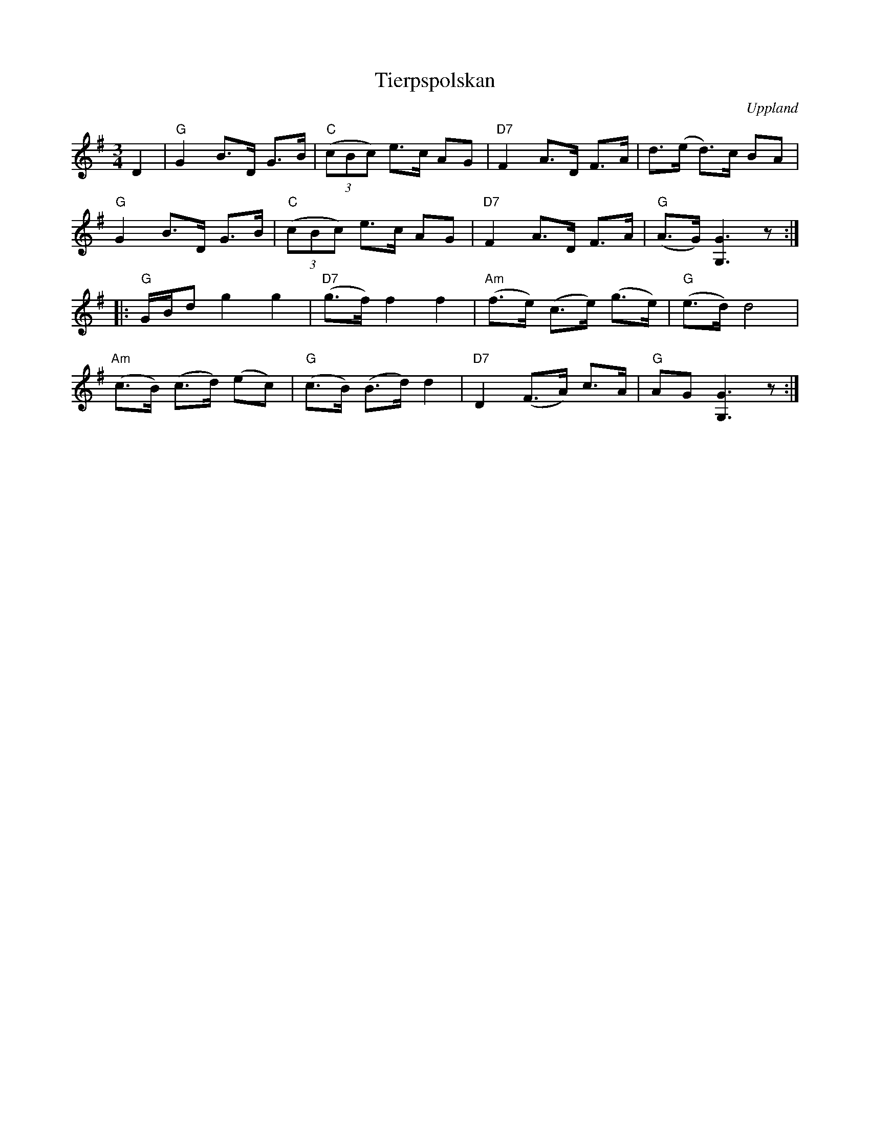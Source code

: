 %%abc-charset utf-8

X: 20
T: Tierpspolskan
B: Melodier från Upplands bruk och Fyris bygder häfte 1, s. 20
O: Uppland
R: Polska
S: uppteckning efter G Gustavsson, Knypplan
Z: 2008-06-01 av Nils L
M: 3/4
L: 1/16
K: G
D4 | "G"G4 B2>D2 G2>B2 | "C"((3c2B2c2) e2>c2 A2G2 | "D7"F4 A2>D2 F2>A2 | d2>(e2 d2)>c2 B2A2 | 
"G"G4 B2>D2 G2>B2 | "C"((3c2B2c2) e2>c2 A2G2 | "D7"F4 A2>D2 F2>A2 | ("G"A2>G2) [G6G,6] z2 :|
|:"G"GBd2 g4 g4 | "D7"(g2>f2) f4 f4 | "Am"(f2>e2) (c2>e2) (g2>e2) | ("G"e2>d2) d8 | 
"Am"(c2>B2) (c2>d2) (e2c2) | "G"(c2>B2) (B2>d2) d4 | "D7" D4 (F2>A2) c2>A2 | "G"A2G2 [G6G,6] z2 :|

